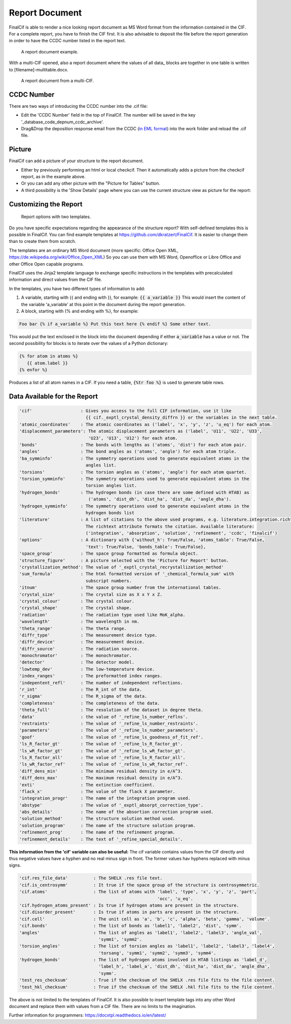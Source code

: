 ===============
Report Document
===============

FinalCif is able to render a nice looking report document as MS Word format from the information contained in the CIF.
For a complete report, you have to finish the CIF first.
It is also advisable to deposit the file before the report generation in order to have the CCDC number
listed in the report text.


.. figure:: pics/finalcif_report.png

   A report document example.

With a multi-CIF opened, also a report document where the values of all data\_ blocks are together in one table
is written to [filename]-multitable.docx.

.. figure:: pics/multitable.png

   A report document from a multi-CIF.


CCDC Number
-----------
There are two ways of introducing the CCDC number into the .cif file:

* Edit the 'CCDC Number' field in the top of FinalCif. The number will be saved in the key '_database_code_depnum_ccdc_archive'.
* Drag&Drop the deposition response email from the CCDC (`in EML format <https://www.loc.gov/preservation/digital/formats/fdd/fdd000388.shtml>`_) into the work folder and reload the .cif file.


Picture
-------
FinalCif can add a picture of your structure to the report document.

* Either by previously performing an html or local checkcif. Then it automatically adds a picture from the checkcif report, as in the example above.
* Or you can add any other picture with the "Picture for Tables" button.
* A third possibility is the 'Show Details' page where you can use the current structure view as picture
  for the report:

.. figure:: pics/finalcif_details.png
   :width: 600

    The Details page.


Customizing the Report
----------------------

.. figure:: pics/report_options.png
   :width: 600

   Report options with two templates.

Do you have specific expectations regarding the appearance of the structure report?
With self-defined templates this is possible in FinalCif. You can find example templates
at https://github.com/dkratzert/FinalCif. It is easier to change them than to create them from scratch.

The templates are an ordinary MS Word document (more specific: Office Open XML, https://de.wikipedia.org/wiki/Office_Open_XML)
So you can use them with MS Word, Openoffice or Libre Office and other Office Open capable programs.

FinalCif uses the Jinja2 template language to exchange specific instructions in the templates with
precalculated information and direct values from the CIF file.

In the templates, you have two different types of information to add:

1. A variable, starting with {{ and ending with }}, for example: :code:`{{ a_variable }}`
   This would insert the content of the variable 'a_variable' at this point in the document
   during the report generation.


2. A block, starting with {% and ending with %}, for example:

.. code-block:: jinja

   Foo bar {% if a_variable %} Put this text here {% endif %} Some other text.

This would put the text enclosed in the block into the document depending if either :code:`a_variable`
has a value or not.
The second possibility for blocks is to iterate over the values of a Python dictionary:

.. code-block:: jinja

   {% for atom in atoms %}
      {{ atom.label }}
   {% enfor %}

Produces a list of all atom names in a CIF.
If you need a table, :code:`{%tr foo %}` is used to generate table rows.

Data Available for the Report
-----------------------------

.. code-block:: text

    'cif'                   : Gives you access to the full CIF information, use it like
                              {{ cif._exptl_crystal_density_diffrn }} or the variables in the next table.
    'atomic_coordinates'    : The atomic coordinates as ('label', 'x', 'y', 'z', 'u_eq') for each atom.
    'displacement_parameters': The atomic displacement parameters as ('label', 'U11', 'U22', 'U33',
                               'U23', 'U13', 'U12') for each atom.
    'bonds'                 : The bonds with lengths as ('atoms', 'dist') for each atom pair.
    'angles'                : The bond angles as ('atoms', 'angle') for each atom triple.
    'ba_symminfo'           : The symmetry operations used to generate equivalent atoms in the
                              angles list.
    'torsions'              : The torsion angles as ('atoms', 'angle') for each atom quartet.
    'torsion_symminfo'      : The symmetry operations used to generate equivalent atoms in the
                              torsion angles list.
    'hydrogen_bonds'        : The hydrogen bonds (in case there are some defined with HTAB) as
                               ('atoms', 'dist_dh', 'dist_ha', 'dist_da', 'angle_dha').
    'hydrogen_symminfo'     : The symmetry operations used to generate equivalent atoms in the
                              hydrogen bonds list
    'literature'            : A list of citations to the above used programs, e.g. literature.integration.richtext.
                              The richtext attribute formats the citation. Available literature:
                              ('integration', 'absorption', 'solution', 'refinement', 'ccdc', 'finalcif')
    'options'               : A dictionary with {'without_h': True/False, 'atoms_table': True/False,
                              'text': True/False, 'bonds_table': True/False},
    'space_group'           : The space group formatted as formula object.
    'structure_figure'      : A picture selected with the 'Picture for Report' button.
    'crystallization_method': The value of '_exptl_crystal_recrystallization_method'
    'sum_formula'           : The html formatted version of '_chemical_formula_sum' with
                              subscript numbers.
    'itnum'                 : The space group number from the international tables.
    'crystal_size'          : The crystal size as X x Y x Z.
    'crystal_colour'        : The crystal colour.
    'crystal_shape'         : The crystal shape.
    'radiation'             : The radiation type used like MoK_alpha.
    'wavelength'            : The wavelength in nm.
    'theta_range'           : The theta range.
    'diffr_type'            : The measurement device type.
    'diffr_device'          : The measurement device.
    'diffr_source'          : The radiation source.
    'monochromator'         : The monochromator.
    'detector'              : The detector model.
    'lowtemp_dev'           : The low-temperature device.
    'index_ranges'          : The preformatted index ranges.
    'indepentent_refl'      : The number of independent reflections.
    'r_int'                 : The R_int of the data.
    'r_sigma'               : The R_sigma of the data.
    'completeness'          : The completeness of the data.
    'theta_full'            : The resolution of the dataset in degree theta.
    'data'                  : the value of '_refine_ls_number_reflns'.
    'restraints'            : The value of '_refine_ls_number_restraints'.
    'parameters'            : The value of '_refine_ls_number_parameters'.
    'goof'                  : The value of '_refine_ls_goodness_of_fit_ref'.
    'ls_R_factor_gt'        : The value of '_refine_ls_R_factor_gt'.
    'ls_wR_factor_gt'       : The value of '_refine_ls_wR_factor_gt'.
    'ls_R_factor_all'       : The value of '_refine_ls_R_factor_all'.
    'ls_wR_factor_ref'      : The value of '_refine_ls_wR_factor_ref'.
    'diff_dens_min'         : The minimum residual density in e/A^3.
    'diff_dens_max'         : The maximum residual density in e/A^3.
    'exti'                  : The extinction coefficient.
    'flack_x'               : The value of the flack X parameter.
    'integration_progr'     : The name of the integration program used.
    'abstype'               : The value of '_exptl_absorpt_correction_type'.
    'abs_details'           : The name of the absortion correction program used.
    'solution_method'       : The structure solution method used.
    'solution_program'      : The name of the structure solution program.
    'refinement_prog'       : The name of the refinement program.
    'refinement_details'    : The text of '_refine_special_details'.


**This information from the 'cif' variable can also be useful:**
The cif variable contains values from the CIF directly and thus negative values have a hyphen and
no real minus sign in front. The former values hav hyphens replaced with minus signs.

.. code-block:: text

   'cif.res_file_data'          : The SHELX .res file text.
   'cif.is_centrosymm'          : It true if the space group of the structure is centrosymmetric.
   'cif.atoms'                  : The list of atoms with 'label', 'type', 'x', 'y', 'z', 'part',
                                                         'occ', 'u_eq'.
   'cif.hydrogen_atoms_present' : Is true if hydrogen atoms are present in the structure.
   'cif.disorder_present'       : Is true if atoms in parts are present in the structure.
   'cif.cell'                   : The unit cell as 'a', 'b', 'c', 'alpha', 'beta', 'gamma', 'volume'.
   'cif.bonds'                  : The list of bonds as 'label1', 'label2', 'dist', 'symm'.
   'angles'                     : The list of angles as 'label1', 'label2', 'label3', 'angle_val',
                                  'symm1', 'symm2'.
   'torsion_angles'             : The list of torsion angles as 'label1', 'label2', 'label3', 'label4',
                                  'torsang', 'symm1', 'symm2', 'symm3', 'symm4'.
   'hydrogen_bonds'             : The list of hydrogen atoms involved in HTAB listings as 'label_d',
                                  'label_h', 'label_a', 'dist_dh', 'dist_ha', 'dist_da', 'angle_dha',
                                  'symm'.
   'test_res_checksum'          : True if the checksum of the SHELX .res file fits to the file content.
   'test_hkl_checksum'          : True if the checksum of the SHELX .hkl file fits to the file content.


The above is not limited to the templates of FinalCif. It is also possible to insert template tags
into any other Word document and replace them with values from a CIF file. There are no limits to
the imagination.


Further information for programmers:
`https://docxtpl.readthedocs.io/en/latest/ <https://docxtpl.readthedocs.io/en/latest/>`_